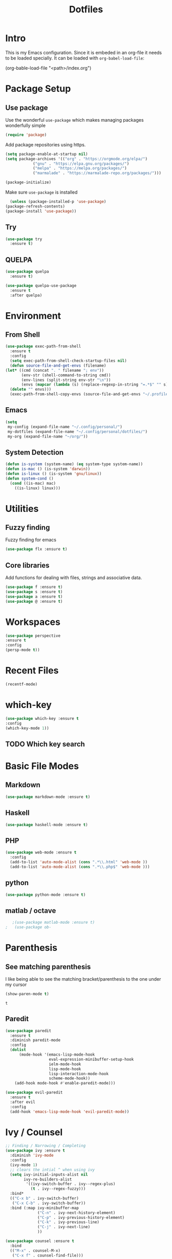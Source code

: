 #+TITLE: Dotfiles

* Intro
  This is my Emacs configuration. Since it is embeded in an org-file 
  it needs to be loaded specially. It can be loaded with =org-babel-load-file=:
  
  #+BEGIN_EXAMPLE emacs-lisp
    (org-bable-load-file "<path>/index.org")
  #+END_EXAMPLE
* Package Setup
** Use package
  Use the wonderful =use-package= which makes managing packages
  wonderfully simple
  #+BEGIN_SRC emacs-lisp
	(require 'package)
  #+END_SRC
  
  Add package repositories using https.
  #+BEGIN_SRC emacs-lisp
	(setq package-enable-at-startup nil)
	(setq package-archives '(("org" . "https://orgmode.org/elpa/")
				("gnu" . "https://elpa.gnu.org/packages/")
				("melpa" . "https://melpa.org/packages/")
				("marmalade" . "https://marmalade-repo.org/packages/")))
  #+END_SRC
  
#+BEGIN_SRC emacs-lisp
	(package-initialize)
#+END_SRC
  
  Make sure =use-package= is installed
  #+BEGIN_SRC emacs-lisp
      (unless (package-installed-p 'use-package)
	(package-refresh-contents)
	(package-install 'use-package))
  #+END_SRC
** Try
   #+BEGIN_SRC emacs-lisp
     (use-package try 
       :ensure t)
   #+END_SRC
** QUELPA
#+BEGIN_SRC emacs-lisp
  (use-package quelpa
    :ensure t)

  (use-package quelpa-use-package
    :ensure t
    :after quelpa)
#+END_SRC

* Environment
** From Shell
   #+BEGIN_SRC emacs-lisp
    (use-package exec-path-from-shell
      :ensure t
      :config
      (setq exec-path-from-shell-check-startup-files nil)
      (defun source-file-and-get-envs (filename)
	(let* ((cmd (concat ". " filename "; env"))
	       (env-str (shell-command-to-string cmd))
	       (env-lines (split-string env-str "\n"))
	       (envs (mapcar (lambda (s) (replace-regexp-in-string "=.*$" "" s)) env-lines)))
	  (delete "" envs)))
      (exec-path-from-shell-copy-envs (source-file-and-get-envs "~/.profile")))
   #+END_SRC
** Emacs
   #+BEGIN_SRC emacs-lisp
     (setq
      my-config (expand-file-name "~/.config/personal/")
      my-dotfiles (expand-file-name "~/.config/personal/dotfiles/")
      my-org (expand-file-name "~/org/"))
   #+END_SRC
** System Detection
   #+BEGIN_SRC emacs-lisp
     (defun is-system (system-name) (eq system-type system-name))
     (defun is-mac () (is-system 'darwin))
     (defun is-linux () (is-system 'gnu/linux))
     (defun system-cond ()
       (cond ((is-mac) mac)
	     ((is-linux) linux)))
   #+END_SRC
* Utilities
** Fuzzy finding
   Fuzzy finding for emacs
   #+BEGIN_SRC emacs-lisp
	 (use-package flx :ensure t)
   #+END_SRC
** Core libraries 
   Add functions for dealing with files, strings and associative data. 
   #+BEGIN_SRC emacs-lisp
     (use-package f :ensure t)
     (use-package s :ensure t)
     (use-package a :ensure t)
     (use-package @ :ensure t)
   #+END_SRC
* Workspaces
  #+BEGIN_SRC emacs-lisp
    (use-package perspective
	:ensure t
	:config
	(persp-mode t))
  #+END_SRC
* Recent Files
  #+BEGIN_SRC emacs-lisp
    (recentf-mode)
  #+END_SRC
* which-key
  #+BEGIN_SRC emacs-lisp
   (use-package which-key :ensure t
   :config
   (which-key-mode 1))
   #+END_SRC
** TODO Which key search 
* Basic File Modes
** Markdown
   #+BEGIN_SRC emacs-lisp
    (use-package markdown-mode :ensure t)
   #+END_SRC
** Haskell
   #+BEGIN_SRC emacs-lisp
     (use-package haskell-mode :ensure t)
   #+END_SRC
   
   #+RESULTS:
   
** PHP
   #+BEGIN_SRC emacs-lisp
     (use-package web-mode :ensure t
       :config
       (add-to-list 'auto-mode-alist (cons ".*\\.html" 'web-mode ))
       (add-to-list 'auto-mode-alist (cons ".*\\.php$" 'web-mode )))
   #+END_SRC
** python
   #+BEGIN_SRC emacs-lisp
     (use-package python-mode :ensure t)
   #+END_SRC
** matlab / octave
   #+BEGIN_SRC emacs-lisp
   ;(use-package matlab-mode :ensure t)
;   (use-package ob-
   #+END_SRC
* Parenthesis 
** See matching parenthesis 
   I like being able to see the matching bracket/parenthesis to the
   one under my cursor
   #+BEGIN_SRC emacs-lisp
   (show-paren-mode t)
   #+END_SRC
   
   #+RESULTS:
   : t
   
** Paredit
   #+BEGIN_SRC emacs-lisp
     (use-package paredit
       :ensure t
       :diminish paredit-mode
       :config
       (dolist
           (mode-hook '(emacs-lisp-mode-hook
                        eval-expression-minibuffer-setup-hook
                        ielm-mode-hook
                        lisp-mode-hook
                        lisp-interaction-mode-hook
                        scheme-mode-hook))
         (add-hook mode-hook #'enable-paredit-mode)))

     (use-package evil-paredit 
       :ensure t
       :after evil
       :config
       (add-hook 'emacs-lisp-mode-hook 'evil-paredit-mode))
   #+END_SRC
* Ivy / Counsel
  #+BEGIN_SRC emacs-lisp
    ;; Finding / Narrowing / Completing 
    (use-package ivy :ensure t
      :diminish 'ivy-mode
      :config
      (ivy-mode 1)
      ;; clears the intial ^ when using ivy
      (setq ivy-initial-inputs-alist nil
            ivy-re-builders-alist
             '((ivy-switch-buffer . ivy--regex-plus)
               (t . ivy--regex-fuzzy)))
      :bind*
      (("C-x b" . ivy-switch-buffer)
       ("C-x C-b" . ivy-switch-buffer))
      :bind (:map ivy-minibuffer-map
                  ("C-n" . ivy-next-history-element)
                  ("C-p" . ivy-previous-history-element)
                  ("C-k" . ivy-previous-line)
                  ("C-j" . ivy-next-line)
                  ))

    (use-package counsel :ensure t
      :bind
      (("M-x" . counsel-M-x)
       ("C-x f" . counsel-find-file)))

    (use-package swiper :ensure t)
  #+END_SRC
* Magit
  #+BEGIN_SRC emacs-lisp
    (use-package magit 
      :after evil
      :ensure t)
  #+END_SRC

  #+RESULTS:

** Evil 
   #+BEGIN_SRC emacs-lisp
     (use-package evil-magit
       :after magit
       :ensure t)
   #+END_SRC
** TODO Magithub
   Needs some work to hook this up to enterprise github, see [[https://www.reddit.com/r/emacs/comments/6b6xu0/magithub_is_now_hubindependent_important/][link]]
   #+BEGIN_SRC emacs-lisp
     (use-package magithub
       :ensure t
       :after magit
       :init
       ;; fixme this is a temporary hack; see https://github.com/vermiculus/magithub/issues/299
       (define-error 'ghub-404 "Not Found" 'ghub-http-error)
       :config
       (magithub-feature-autoinject t))
   #+END_SRC

   #+RESULTS:
   : t

* Restclient
  #+BEGIN_SRC emacs-lisp
      (use-package restclient 
	:ensure t)
  #+END_SRC
  
* Slack
  #+BEGIN_SRC emacs-lisp
  ;; (slack-register-team
  ;;  :name ""
  ;;  :default t
  ;;  :client-id ""
  ;;  :client-secret ""
  ;;  :token ""
  ;;  )
  #+END_SRC
  
* JSON
  #+BEGIN_SRC emacs-lisp
;; Example of loading & parsing some JSON
;; https://emacs.stackexchange.com/questions/27407/accessing-json-data-in-elisp
;; (require 'json)
;; (json-read-file "~/.mappings.json")
  #+END_SRC
* Org
** General Vars
   #+BEGIN_SRC emacs-lisp
     (setq
      org-log-into-drawer "logbook"
      org-agenda-files (f-entries my-org (lambda (filename) (s-ends-with-p ".org" filename)) t)
      org-directory "~/org"
      org-modules (append org-modules '(org-drill))
      org-src-fontify-natively t
      org-todo-keywords '((sequence "TODO" "STARTED" "|" "DONE" "CANCELED"))
      org-capture-templates
      '(("p" "Plain" entry (file "") "* %?")
        ("t" "Todo" entry (file "") "* TODO %?"))
      org-refile-targets '((nil :maxlevel . 7)
                           (org-agenda-files :maxlevel . 1))
      org-refile-allow-creating-parent-nodes t
      org-outline-path-complete-in-steps nil    ; Refile in a single go
      org-refile-use-outline-path 'file         ; Show full paths for refiling
      org-highlight-latex-and-related '(latex)
      org-M-RET-may-split-line '((default . nil)) ; don't split headings...
      org-src-tab-acts-natively t
      org-confirm-babel-evaluate nil
      )


     (org-babel-do-load-languages
      'org-babel-load-languages
      '((python . t)
        (emacs-lisp . t)
        (org . t)
        (js . t)
        (C . t)
        ; (rust . t)
        (calc . t)
        (octave . t)
        (sqlite . t)
        (latex . t)
        ;; (php . t)
        (dot . t)
        (plantuml . t)
        ;(sagemath . t)
        (sh . t)
        ))
   #+END_SRC
#+BEGIN_SRC emacs-lisp
  ;(use-package ob-sagemath :ensure t)
#+END_SRC
   #+RESULTS:

** Initial
   #+BEGIN_SRC emacs-lisp
     ;; mapping an associative list
     (defun map-alist (f alist)
       (mapcar (lambda (key-val)
                 (setq key (car key-val)
                       val (cdr key-val))
                 (funcall f key val))
               alist))

     ;; Map keywords (TODO) to a nicer icon
     (defun org-mode-todo-symbols (todo-alist)
       (setq org-todo-font-lock-replace
             (map-alist (lambda (keyword symbol)
                          `(,(concat "^\\*+ \\(" keyword "\\) ")
                            (1 (progn (compose-region (match-beginning 1) (match-end 1) ,symbol) nil))))
                        todo-alist))

       (font-lock-add-keywords
        'org-mode org-todo-font-lock-replace))


     (use-package org
       :ensure t 
       :config
       (org-mode-todo-symbols
        '(("TODO" . "⚑")
          ("STARTED" .  "⚐")
          ("CANCELED" .  "✘")
          ("DONE" .  "✔"))))
   #+END_SRC

** Worf
   #+BEGIN_SRC emacs-lisp
    ; (use-package worf :ensure t
    ;   :init (add-hook 'org-mode-hook 'worf-mode))
   #+END_SRC
** Nicer title
   #+BEGIN_SRC emacs-lisp
    ;;(use-package org-beautify-theme :ensure t)
   #+END_SRC
** Bullets
   Pretty Bullets
   #+BEGIN_SRC emacs-lisp
   (use-package org-bullets :ensure t
     :init 
       (add-hook 'org-mode-hook 'org-bullets-mode)
    )
   #+END_SRC
** UML
   #+BEGIN_SRC emacs-lisp
     (setq org-plantuml-jar-path "/usr/share/plantuml/plantuml.jar")
   #+END_SRC
** Archive done 
   #+BEGIN_SRC emacs-lisp
     (defun org-archive-done ()
       (interactive)
       (org-map-entries 'org-archive-subtree "/DONE" 'file))
   #+END_SRC
** Org Wiki
#+BEGIN_SRC emacs-lisp
  ;; (use-package org-wiki
  ;;   :quelpa (org-wiki :fetcher github :repo "caiorss/org-wiki")
  ;;   :after org
  ;;   ;:init (define-error 'org-define-error "Org define error")
  ;;   )
#+END_SRC
* general key
** Improved repeating
   Extend repeat to be usable in insert mode as well
   #+BEGIN_SRC emacs-lisp
    ;;    (define-key evil-insert-state-map (kbd "C-.") "hello")
   #+END_SRC
** File Writing
   #+BEGIN_SRC emacs-lisp
     (setq backup-by-copying-when-linked t)
   #+END_SRC
** Annoying new lines
   #+BEGIN_SRC emacs-lisp
   (setq mode-require-final-newline nil)
   #+END_SRC
   
* evil
  #+BEGIN_SRC emacs-lisp
    (use-package evil 
      :ensure t
      :init (setq evil-want-integration nil)
      :config
      (evil-mode 1)
      (setq 
       evil-overriding-maps nil
       evil-intercept-maps nil))
  #+END_SRC
** Evil Surround
   #+BEGIN_SRC emacs-lisp
     (use-package evil-surround
       :ensure t
       :after evil
       :config
        (global-evil-surround-mode 1))
   #+END_SRC
** Evil comentary 
   #+BEGIN_SRC emacs-lisp
     (use-package evil-commentary
       :ensure t
       :after evil
       :diminish 'evil-commentary-mode
       :config
       (evil-commentary-mode))
             
   #+END_SRC
** Evil collection
   #+BEGIN_SRC emacs-lisp
     (use-package evil-collection
       :after evil
       :ensure t
       :config
       (evil-collection-init))
        
   #+END_SRC
* Local Hook
  Sometimes I want to have a set of machine specific configuration. 
  For example, on a work machine. I don't want work specific settings or
  functions to be here. One, it is for purity (this repo is for what /I/ like).
  Two, work things are of a confidential nature and aren't open for the public 
  to see. 

  #+BEGIN_SRC emacs-lisp
    (if  (file-exists-p  "~/.emacs.local.org")
	(org-babel-load-file "~/.emacs.local.org"))
  #+END_SRC
* httpd
  #+BEGIN_SRC emacs-lisp
  (use-package httpd :ensure t)
  #+END_SRC
* User Interface
  Best to have user interface things at the end of the config.. just so 
  everything is setup first... (Having issues with diminish right now) 
** Visual
*** Clean up 
**** Hide GUI 
     I don't really like the menu bars or scroll bars. They are ugly
     and distract from the content.
     #+BEGIN_SRC emacs-lisp
	 (menu-bar-mode 0)
	 (tool-bar-mode 0)
	 (scroll-bar-mode 0)
     #+END_SRC
**** Start screen
     #+BEGIN_SRC emacs-lisp
	 (setq inhibit-startup-screen t)
     #+END_SRC
**** Noises
     Shut up the bell
     #+BEGIN_SRC emacs-lisp 
	 (defun my-bell-function ())
	 (setq ring-bell-function 'my-bell-function)
	 (setq visible-bell nil)
     #+END_SRC
*** Cursor  
    Stop the cursor from blinking
    #+BEGIN_SRC emacs-lisp
      (blink-cursor-mode -1)
    #+END_SRC
*** Font 
    Set font niceness
    #+BEGIN_SRC emacs-lisp
    (set-default-font "Source Code Pro-14")
    #+END_SRC
**** Lambda
     #+BEGIN_SRC emacs-lisp
       (defvar keyword-lambda
	 '(("(\\(lambda\\)\\>"
	    (0 (prog1 () (compose-region
			  (match-beginning 1)
			  (match-end 1) ?λ))))))
       (font-lock-add-keywords 'emacs-lisp-mode keyword-lambda) 
     #+END_SRC
*** Color
    #+BEGIN_SRC emacs-lisp
      ;(use-package darktooth-theme :ensure t :config (load-theme 'darktooth t))
      ;(use-package leuven-theme :ensure t :config (load-theme 'leuven))
      (use-package gruvbox-theme :ensure t :config (load-theme 'gruvbox t))
    #+END_SRC
**** Terminal + GUI 
     Example of telling when in terminal (need to still figure out emacs client)
     https://emacs.stackexchange.com/questions/13050/different-theme-for-nw-terminal
     https://emacs.stackexchange.com/questions/2096/different-themes-for-terminal-and-graphical-frames-when-using-emacs-daemon
*** Modeline
**** Spaceline
     #+BEGIN_SRC emacs-lisp
       (use-package spaceline 
         :ensure t
         :config
         (require 'spaceline-config)
         (spaceline-spacemacs-theme))         
     #+END_SRC
**** Hide minor modes 
     I don't like seeing all the minor modes. It doesn't add
     much for me. There might be some that I like to have, but
     the ones I always have on.. not so much.
     #+BEGIN_SRC emacs-lisp
       (use-package diminish
         :ensure t
         :config
         (dolist (package '(undo-tree-mode
                            which-key-mode
                            evil-commentary-mode
                            ivy-mode
                            auto-revert-mode
                            company-mode
                            yas-minor-mode
                            isearch-mode)) 
           (diminish package)))
     #+END_SRC
** Keybindings
   #+BEGIN_SRC emacs-lisp
          (use-package general :ensure t
            :config
            (setq leader-modemap-list
                  '(dired-mode-map))
     ; [[https://emacs.stackexchange.com/questions/38319/unable-to-bind-spc-as-a-prefix-in-general-evil-mode]]
            (general-def
              :states '(normal motion operator visual)
              :keymaps leader-modemap-list 
              "SPC" nil)
            (general-def
              :states '(insert normal motion operator visual emacs)
              :keymaps leader-modemap-list 
              "C-SPC" nil)
            (general-define-key
             :states '(normal visual insert emacs)
             :prefix "SPC"
             :non-normal-prefix "C-SPC"

             "SPC"   'counsel-M-x
             "f d e" '(lambda () (interactive) (find-file (concat my-dotfiles "emacs/index.org")))
             "f d f" '(lambda () (interactive) (counsel-find-file my-dotfiles))
             "f o f" '(lambda () (interactive) (counsel-find-file my-org))
             "f f" 'counsel-find-file
             "f s" 'save-buffer

             "p v s" 'magit-status
             "p v p" 'magit-pull
             "p f" 'counsel-git

             "b b" 'ivy-switch-buffer
             "b d" 'kill-this-buffer
             "b n" 'next-buffer
             "b p" 'previous-buffer
             "b d" 'kill-this-buffer

             "s s" 'swiper
             "s p" 'counsel-ag

             "h f" 'describe-function
             "h k" 'which-key-show-top-level
             "h K" 'describe-key
             "h v" 'describe-variable
             ))
   #+END_SRC

** Mini-buffer annoyance
   #+BEGIN_SRC emacs-lisp
     (defun stop-using-minibuffer ()
       "kill the minibuffer"
       (when (and (>= (recursion-depth) 1) (active-minibuffer-window))
         (abort-recursive-edit)))

     (add-hook 'mouse-leave-buffer-hook 'stop-using-minibuffer)
   #+END_SRC

   #+RESULTS:
   | stop-using-minibuffer |
** Backups less annoying 
   #+BEGIN_SRC emacs-lisp
     ;; make backup to a designated dir, mirroring the full path

     (defun my-backup-file-name (fpath)
       "Return a new file path of a given file path.
     If the new path's directories does not exist, create them."
       (let* ((backupRootDir "~/.emacs.d/emacs-backup/")
              (filePath (replace-regexp-in-string "[A-Za-z]:" "" fpath )) ; remove Windows driver letter in path, for example, “C:”
              (backupFilePath (replace-regexp-in-string "//" "/" (concat backupRootDir filePath "~") ))
              )
         (make-directory (file-name-directory backupFilePath) (file-name-directory backupFilePath))
         backupFilePath
         )
       )

     (setq make-backup-file-name-function 'my-backup-file-name) 
   #+END_SRC

   #+RESULTS:
   : my-backup-file-name
** Simpler confirmation
   I don't like dealing with the 'yes' or 'no' dialogs. Too much typing.
   #+BEGIN_SRC emacs-lisp
     (fset 'yes-or-no-p 'y-or-n-p)
   #+END_SRC
   Ah, 'y' or 'n'. I save myself 1.5 keys on average!
* yasnippet
  #+BEGIN_SRC emacs-lisp
    (use-package yasnippet
      :ensure t
      :diminish yas-minor-mode
      :config
      (setq yas-snippet-dirs
       `(,(concat my-dotfiles "yasnippets")))
      (yas-global-mode 1))

  #+END_SRC

** bundled snippets
   #+BEGIN_SRC emacs-lisp
     (use-package yasnippet-snippets
       :ensure t
       :after yasnippet)
             
   #+END_SRC
** auto yasnippet 
   On the fly snippets.
   #+BEGIN_SRC emacs-lisp
     (use-package auto-yasnippet 
        :ensure t
        :config 
        (general-define-key
         :states '(normal visual insert emacs)
         :prefix "SPC"
         :non-normal-prefix "C-SPC"

         ;; Create snippet
         "c s" 'aya-create

         ;; Insert snippet
         "i s" 'aya-expand

         ;; Maybe a key binding for persisting snippets?
         ;; aya-persist-snippet
         ))
   #+END_SRC

* Company
  completion framwork
  #+BEGIN_SRC emacs-lisp
    (use-package company :ensure t
      :config
      (add-hook 'after-init-hook 'global-company-mode)) 

  #+END_SRC

* Dired
Start dired with details hidden
#+BEGIN_SRC emacs-lisp
  (add-hook 'dired-mode-hook 'dired-hide-details-mode)
#+END_SRC
* Sagemath
  #+BEGIN_SRC emacs-lisp
    (use-package sage-shell-mode :ensure t)
  #+END_SRC
  
  #+BEGIN_SRC emacs-lisp
    (use-package ob-sagemath :ensure t) 
  #+END_SRC

* Algorithms
  #+BEGIN_SRC emacs-lisp
  (defun tw-algorithms () (interactive)
    (counsel-find-file "~/Nextcloud/Documents/algorithms"))
  #+END_SRC
* Projectile
  #+BEGIN_SRC emacs-lisp
    (use-package projectile 
      :ensure t
      :config
      (projectile-global-mode)
      (setq projectile-completion-system 'ivy))
  #+END_SRC
  
* Blog
#+BEGIN_SRC emacs-lisp
  (use-package easy-hugo
    :ensure t)
#+END_SRC
